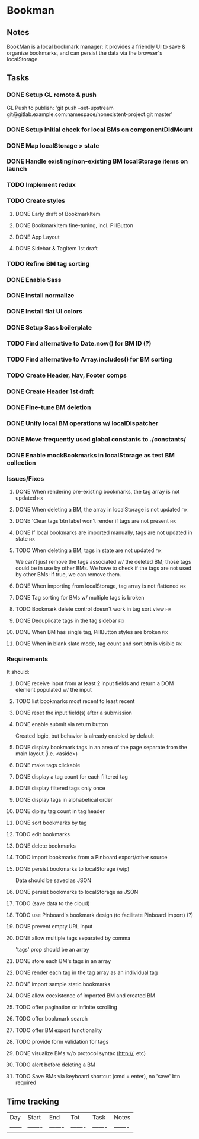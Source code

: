 

* Bookman

** Notes

BookMan is a local bookmark manager: it provides a friendly UI
to save & organize bookmarks, and can persist the data via the browser's localStorage.


** Tasks
*** DONE Setup GL remote & push
    GL Push to publish:
    'git push --set-upstream git@gitlab.example.com:namespace/nonexistent-project.git master'
*** DONE Setup initial check for local BMs on componentDidMount
*** DONE Map localStorage > state
*** DONE Handle existing/non-existing BM localStorage items on launch
*** TODO Implement redux
*** TODO Create styles
**** DONE Early draft of BookmarkItem
**** DONE BookmarkItem fine-tuning, incl. PillButton
**** DONE App Layout
**** DONE Sidebar & TagItem 1st draft
*** TODO Refine BM tag sorting
*** DONE Enable Sass
*** DONE Install normalize
*** DONE Install flat UI colors
*** DONE Setup Sass boilerplate
*** TODO Find alternative to Date.now() for BM ID (?)
*** TODO Find alternative to Array.includes() for BM sorting
*** TODO Create Header, Nav, Footer comps
*** DONE Create Header 1st draft
*** DONE Fine-tune BM deletion
*** DONE Unify local BM operations w/ localDispatcher
*** DONE Move frequently used global constants to ./constants/
*** DONE Enable mockBookmarks in localStorage as test BM collection




*** Issues/Fixes

**** DONE When rendering pre-existing bookmarks, the tag array is not updated :fix:
**** DONE When deleting a BM, the array in localStorage is not updated :fix:
**** DONE 'Clear tags'btn label won't render if tags are not present :fix:
**** DONE If local bookmarks are imported manually, tags are not updated in state :fix:
**** TODO When deleting a BM, tags in state are not updated             :fix:
     We can't just remove the tags associated w/ the deleted BM; those tags could be in use by other BMs.
     We have to check if the tags are not used by other BMs: if true, we can remove them.
**** DONE When importing from localStorage, tag array is not flattened  :fix:
**** DONE Tag sorting for BMs w/ multiple tags is broken
**** TODO Bookmark delete control doesn't work in tag sort view         :fix:
**** DONE Deduplicate tags in the tag sidebar                           :fix:
**** DONE When BM has single tag, PillButton styles are broken          :fix:
**** DONE When in blank slate mode, tag count and sort btn is visible   :fix:


*** Requirements

It should:

**** DONE receive input from at least 2 input fields and return a DOM element populated w/ the input
**** TODO list bookmarks most recent to least recent
**** DONE reset the input field(s) after a submission
**** DONE enable submit via return button
     Created logic, but behavior is already enabled by default
**** DONE display bookmark tags in an area of the page separate from the main layout (i.e. <aside>)
**** DONE make tags clickable
**** DONE display a tag count for each filtered tag
**** DONE display filtered tags only once
**** DONE display tags in alphabetical order
**** DONE diplay tag count in tag header
**** DONE sort bookmarks by tag
**** TODO edit bookmarks
**** DONE delete bookmarks
**** TODO import bookmarks from a Pinboard export/other source
**** DONE persist bookmarks to localStorage (wip)
     Data should be saved as JSON
**** DONE persist bookmarks to localStorage as JSON
**** TODO (save data to the cloud)
**** TODO use Pinboard's bookmark design (to facilitate Pinboard import) (?)
**** DONE prevent empty URL input
**** DONE allow multiple tags separated by comma
     'tags' prop should be an array
**** DONE store each BM's tags in an array
**** DONE render each tag in the tag array as an individual tag 
**** DONE import sample static bookmarks
**** DONE allow coexistence of imported BM and created BM
**** TODO offer pagination or infinite scrolling
**** TODO offer bookmark search
**** TODO offer BM export functionality
**** TODO provide form validation for tags
**** DONE visualize BMs w/o protocol syntax (http://, etc)
**** TODO alert before deleting a BM
**** TODO Save BMs via keyboard shortcut (cmd + enter), no 'save' btn required


** Time tracking

| Day    | Start   | End     | Tot     | Task    | Notes   |
| ------ | ------- | ------- | ------- | ------- | ------- |


